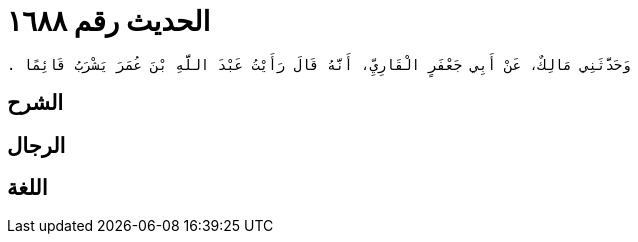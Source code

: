 
= الحديث رقم ١٦٨٨

[quote.hadith]
----
وَحَدَّثَنِي مَالِكٌ، عَنْ أَبِي جَعْفَرٍ الْقَارِيِّ، أَنَّهُ قَالَ رَأَيْتُ عَبْدَ اللَّهِ بْنَ عُمَرَ يَشْرَبُ قَائِمًا ‏.‏
----

== الشرح

== الرجال

== اللغة
    